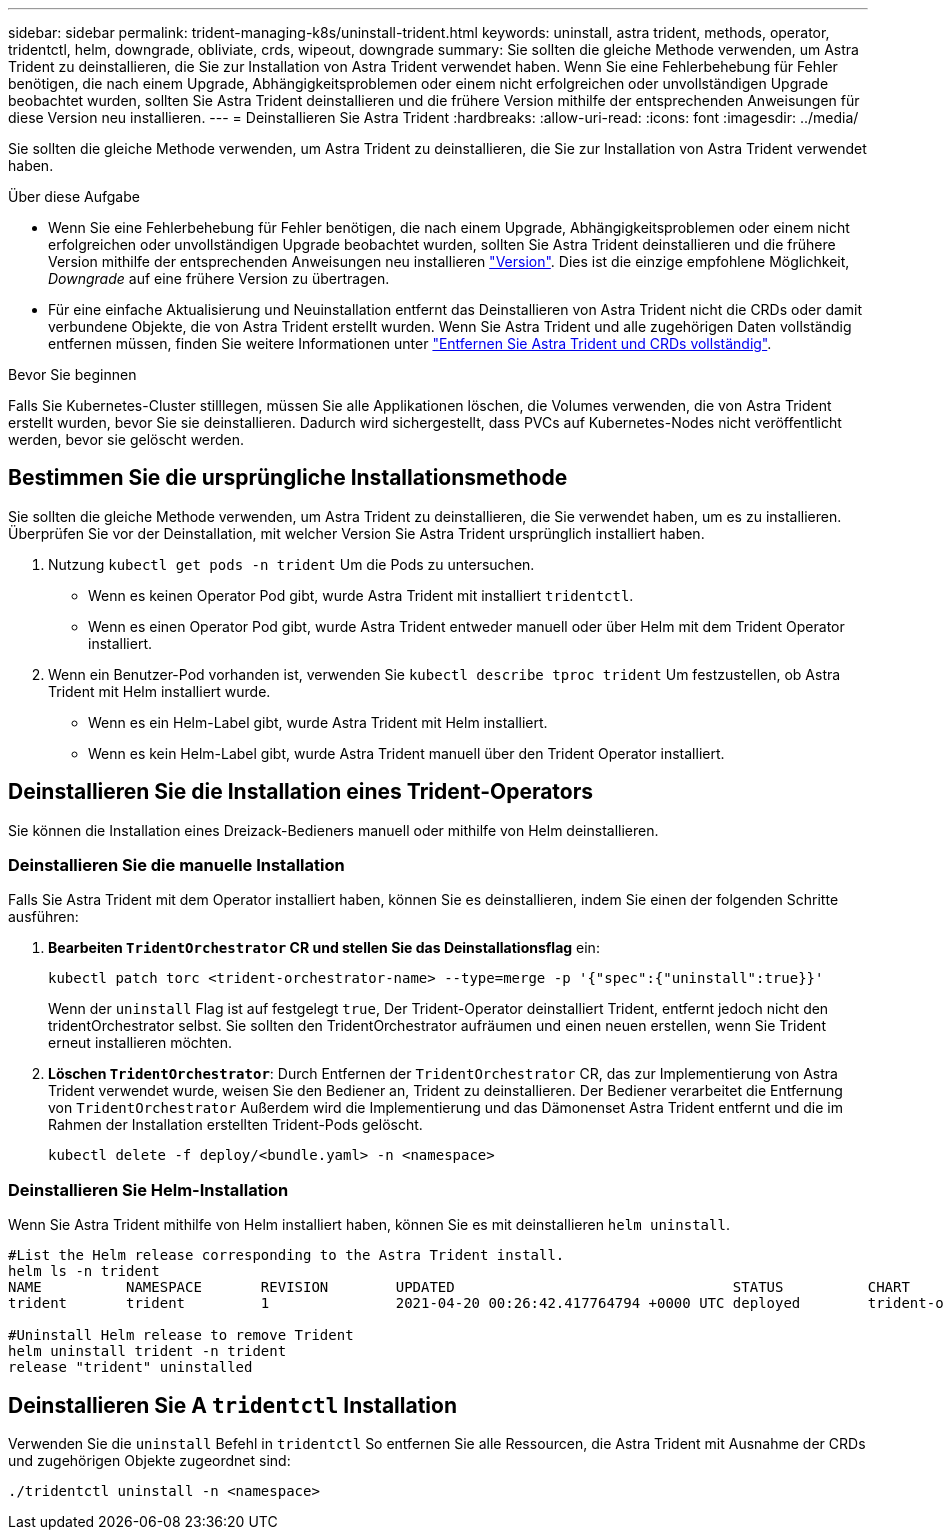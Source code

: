 ---
sidebar: sidebar 
permalink: trident-managing-k8s/uninstall-trident.html 
keywords: uninstall, astra trident, methods, operator, tridentctl, helm, downgrade, obliviate, crds, wipeout, downgrade 
summary: Sie sollten die gleiche Methode verwenden, um Astra Trident zu deinstallieren, die Sie zur Installation von Astra Trident verwendet haben. Wenn Sie eine Fehlerbehebung für Fehler benötigen, die nach einem Upgrade, Abhängigkeitsproblemen oder einem nicht erfolgreichen oder unvollständigen Upgrade beobachtet wurden, sollten Sie Astra Trident deinstallieren und die frühere Version mithilfe der entsprechenden Anweisungen für diese Version neu installieren. 
---
= Deinstallieren Sie Astra Trident
:hardbreaks:
:allow-uri-read: 
:icons: font
:imagesdir: ../media/


[role="lead"]
Sie sollten die gleiche Methode verwenden, um Astra Trident zu deinstallieren, die Sie zur Installation von Astra Trident verwendet haben.

.Über diese Aufgabe
* Wenn Sie eine Fehlerbehebung für Fehler benötigen, die nach einem Upgrade, Abhängigkeitsproblemen oder einem nicht erfolgreichen oder unvollständigen Upgrade beobachtet wurden, sollten Sie Astra Trident deinstallieren und die frühere Version mithilfe der entsprechenden Anweisungen neu installieren link:../earlier-versions.html["Version"]. Dies ist die einzige empfohlene Möglichkeit, _Downgrade_ auf eine frühere Version zu übertragen.
* Für eine einfache Aktualisierung und Neuinstallation entfernt das Deinstallieren von Astra Trident nicht die CRDs oder damit verbundene Objekte, die von Astra Trident erstellt wurden. Wenn Sie Astra Trident und alle zugehörigen Daten vollständig entfernen müssen, finden Sie weitere Informationen unter link:../troubleshooting.html#completely-remove-astra-trident-and-crds["Entfernen Sie Astra Trident und CRDs vollständig"].


.Bevor Sie beginnen
Falls Sie Kubernetes-Cluster stilllegen, müssen Sie alle Applikationen löschen, die Volumes verwenden, die von Astra Trident erstellt wurden, bevor Sie sie deinstallieren. Dadurch wird sichergestellt, dass PVCs auf Kubernetes-Nodes nicht veröffentlicht werden, bevor sie gelöscht werden.



== Bestimmen Sie die ursprüngliche Installationsmethode

Sie sollten die gleiche Methode verwenden, um Astra Trident zu deinstallieren, die Sie verwendet haben, um es zu installieren. Überprüfen Sie vor der Deinstallation, mit welcher Version Sie Astra Trident ursprünglich installiert haben.

. Nutzung `kubectl get pods -n trident` Um die Pods zu untersuchen.
+
** Wenn es keinen Operator Pod gibt, wurde Astra Trident mit installiert `tridentctl`.
** Wenn es einen Operator Pod gibt, wurde Astra Trident entweder manuell oder über Helm mit dem Trident Operator installiert.


. Wenn ein Benutzer-Pod vorhanden ist, verwenden Sie `kubectl describe tproc trident` Um festzustellen, ob Astra Trident mit Helm installiert wurde.
+
** Wenn es ein Helm-Label gibt, wurde Astra Trident mit Helm installiert.
** Wenn es kein Helm-Label gibt, wurde Astra Trident manuell über den Trident Operator installiert.






== Deinstallieren Sie die Installation eines Trident-Operators

Sie können die Installation eines Dreizack-Bedieners manuell oder mithilfe von Helm deinstallieren.



=== Deinstallieren Sie die manuelle Installation

Falls Sie Astra Trident mit dem Operator installiert haben, können Sie es deinstallieren, indem Sie einen der folgenden Schritte ausführen:

. **Bearbeiten `TridentOrchestrator` CR und stellen Sie das Deinstallationsflag** ein:
+
[listing]
----
kubectl patch torc <trident-orchestrator-name> --type=merge -p '{"spec":{"uninstall":true}}'
----
+
Wenn der `uninstall` Flag ist auf festgelegt `true`, Der Trident-Operator deinstalliert Trident, entfernt jedoch nicht den tridentOrchestrator selbst. Sie sollten den TridentOrchestrator aufräumen und einen neuen erstellen, wenn Sie Trident erneut installieren möchten.

. **Löschen `TridentOrchestrator`**: Durch Entfernen der `TridentOrchestrator` CR, das zur Implementierung von Astra Trident verwendet wurde, weisen Sie den Bediener an, Trident zu deinstallieren. Der Bediener verarbeitet die Entfernung von `TridentOrchestrator` Außerdem wird die Implementierung und das Dämonenset Astra Trident entfernt und die im Rahmen der Installation erstellten Trident-Pods gelöscht.
+
[listing]
----
kubectl delete -f deploy/<bundle.yaml> -n <namespace>
----




=== Deinstallieren Sie Helm-Installation

Wenn Sie Astra Trident mithilfe von Helm installiert haben, können Sie es mit deinstallieren `helm uninstall`.

[listing]
----
#List the Helm release corresponding to the Astra Trident install.
helm ls -n trident
NAME          NAMESPACE       REVISION        UPDATED                                 STATUS          CHART                           APP VERSION
trident       trident         1               2021-04-20 00:26:42.417764794 +0000 UTC deployed        trident-operator-21.07.1        21.07.1

#Uninstall Helm release to remove Trident
helm uninstall trident -n trident
release "trident" uninstalled
----


== Deinstallieren Sie A `tridentctl` Installation

Verwenden Sie die `uninstall` Befehl in `tridentctl` So entfernen Sie alle Ressourcen, die Astra Trident mit Ausnahme der CRDs und zugehörigen Objekte zugeordnet sind:

[listing]
----
./tridentctl uninstall -n <namespace>
----